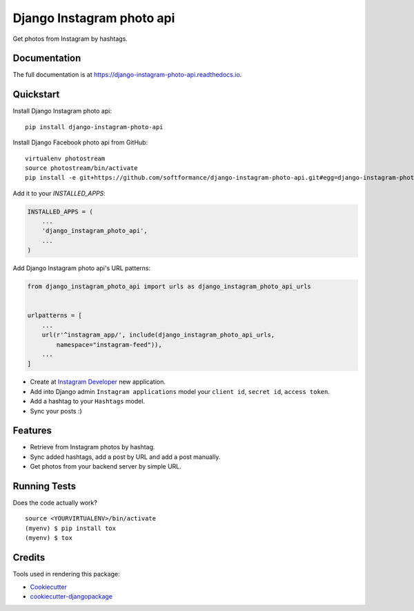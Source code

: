 =============================
Django Instagram photo api
=============================

.. image:: https://badge.fury.io/py/django-instagram-photo-api.svg
    :target: https://badge.fury.io/py/django-instagram-photo-api

.. image:: https://travis-ci.org/DmytroLitvinov/django-instagram-photo-api.svg?branch=master
    :target: https://travis-ci.org/DmytroLitvinov/django-instagram-photo-api

.. image:: https://codecov.io/gh/DmytroLitvinov/django-instagram-photo-api/branch/master/graph/badge.svg
    :target: https://codecov.io/gh/DmytroLitvinov/django-instagram-photo-api

Get photos from Instagram by hashtags.

Documentation
-------------

The full documentation is at https://django-instagram-photo-api.readthedocs.io.

Quickstart
----------

Install Django Instagram photo api::

    pip install django-instagram-photo-api

Install Django Facebook photo api from GitHub::

    virtualenv photostream
    source photostream/bin/activate
    pip install -e git+https://github.com/softformance/django-instagram-photo-api.git#egg=django-instagram-photo-api

Add it to your `INSTALLED_APPS`:

.. code-block:: python

    INSTALLED_APPS = (
        ...
        'django_instagram_photo_api',
        ...
    )

Add Django Instagram photo api's URL patterns:

.. code-block:: python

    from django_instagram_photo_api import urls as django_instagram_photo_api_urls


    urlpatterns = [
        ...
        url(r'^instagram_app/', include(django_instagram_photo_api_urls, 
            namespace="instagram-feed")),
        ...
    ]

- Create at `Instagram Developer <https://www.instagram.com/developer/register/>`_ new application.
- Add into Django admin ``Instagram applications`` model your ``client id``, ``secret id``, ``access token``.
- Add a hashtag to your ``Hashtags`` model.
- Sync your posts :)

Features
--------

* Retrieve from Instagram photos by hashtag.
* Sync added hashtags, add a post by URL and add a post manually.
* Get photos from your backend server by simple URL.

Running Tests
-------------

Does the code actually work?

::

    source <YOURVIRTUALENV>/bin/activate
    (myenv) $ pip install tox
    (myenv) $ tox

Credits
-------

Tools used in rendering this package:

*  Cookiecutter_
*  `cookiecutter-djangopackage`_

.. _Cookiecutter: https://github.com/audreyr/cookiecutter
.. _`cookiecutter-djangopackage`: https://github.com/pydanny/cookiecutter-djangopackage
